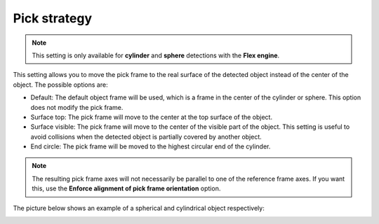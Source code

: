 Pick strategy
-------------

.. note::
  This setting is only available for **cylinder** and **sphere** detections with the **Flex engine**.

This setting allows you to move the pick frame to the real surface of
the detected object instead of the center of the object. The possible
options are:

-  Default: The default object frame will be used, which is a frame in
   the center of the cylinder or sphere. This option does not modify the
   pick frame.
-  Surface top: The pick frame will move to the center at the top
   surface of the object.
-  Surface visible: The pick frame will move to the center of the
   visible part of the object. This setting is useful to avoid
   collisions when the detected object is partially covered by another
   object.
-  End circle: The pick frame will be moved to the highest circular end
   of the cylinder.

.. note::
  The resulting pick frame axes will not necessarily be parallel to one of the reference frame axes. If you want this, use the **Enforce alignment of pick frame orientation** option.

The picture below shows an example of a spherical and cylindrical object
respectively:

.. image:: /assets/images/Documentation/Pick-strategy-example.png